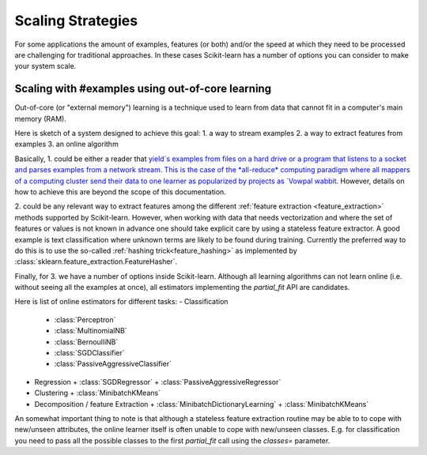 .. _scaling_strategies:

==================
Scaling Strategies
==================

For some applications the amount of examples, features (or both) and/or the 
speed at which they need to be processed are challenging for traditional 
approaches. In these cases Scikit-learn has a number of options you can 
consider to make your system scale. 

Scaling with #examples using out-of-core learning
=================================================

Out-of-core (or "external memory") learning is a technique used to learn from
data that cannot fit in a computer's main memory (RAM). 

Here is sketch of a system designed to achieve this goal:
1. a way to stream examples
2. a way to extract features from examples
3. an online algorithm

Basically, \1. could be either a reader that `yield`s examples from files on a
hard drive or a program that listens to a socket and parses examples from a 
network stream. This is the case of the *all-reduce* computing paradigm where
all mappers of a computing cluster send their data to one learner as 
popularized by projects as `Vowpal wabbit
<https://github.com/JohnLangford/vowpal_wabbit/wiki>`_. However, details on 
how to achieve this are beyond the scope of this documentation.

\2. could be any relevant way to extract features among the 
different :ref:`feature extraction <feature_extraction>` methods supported by
Scikit-learn. However, when working with data that needs vectorization and 
where the set of features or values is not known in advance one should take 
explicit care by using a stateless feature extractor. A good example is text
classification where unknown terms are likely to be found during training.
Currently the preferred way to do this is to use the so-called 
:ref:`hashing trick<feature_hashing>` as implemented by 
:class:`sklearn.feature_extraction.FeatureHasher`.

Finally, for \3. we have a number of options inside Scikit-learn. Although all
learning algorithms can not learn online (i.e. without seeing all the examples
at once), all estimators implementing the `partial_fit` API are candidates.

Here is list of online estimators for different tasks:
- Classification
  + :class:`Perceptron`
  + :class:`MultinomialNB`
  + :class:`BernoulliNB`
  + :class:`SGDClassifier`
  + :class:`PassiveAggressiveClassifier`
- Regression
  + :class:`SGDRegressor`
  + :class:`PassiveAggressiveRegressor`
- Clustering
  + :class:`MinibatchKMeans`
- Decomposition / feature Extraction
  + :class:`MinibatchDictionaryLearning`
  + :class:`MinibatchKMeans`

An somewhat important thing to note is that although a stateless feature 
extraction routine may be able to to cope with new/unseen attributes, the 
online learner itself is often unable to cope with new/unseen classes. E.g. for
classification you need to pass all the possible classes to the first 
`partial_fit` call using the `classes=` parameter.







